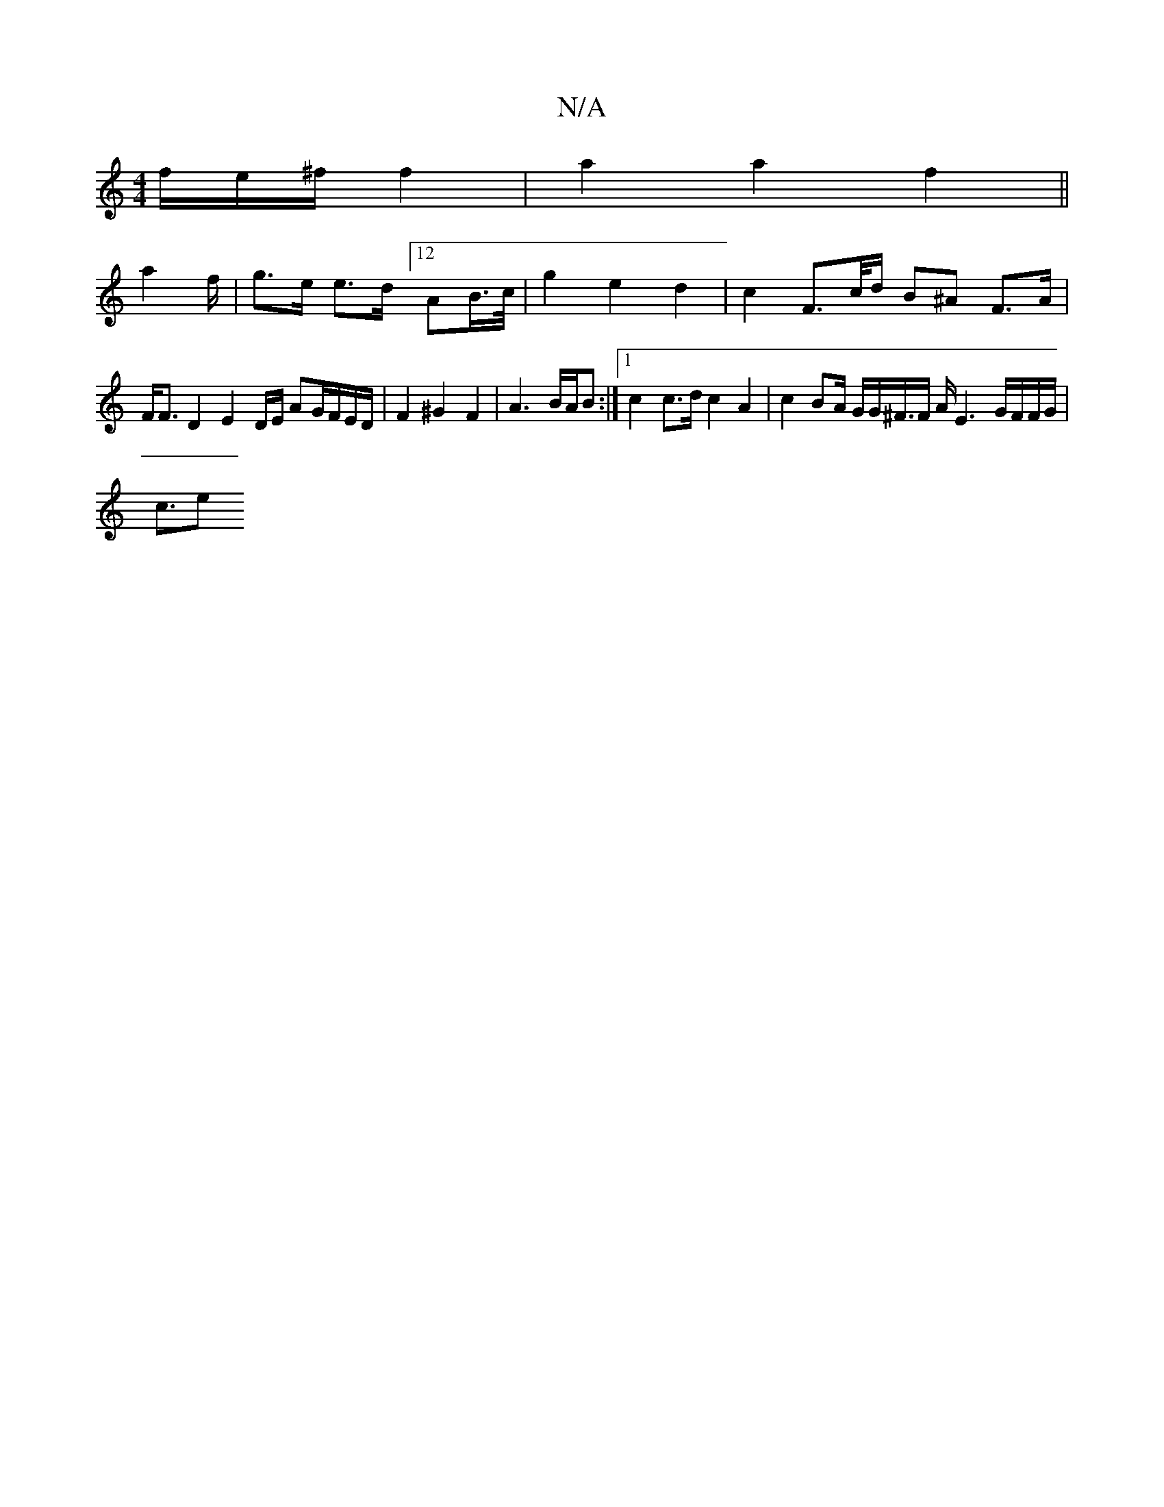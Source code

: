 X:1
T:N/A
M:4/4
R:N/A
K:Cmajor
2f/e/^f/2 f2|a2 a2 f2 ||
a2-/f/ | g>e e>d [12 AB/>c/ | g2 e2 d2 | c2F>c/2d/2 B^A F>A | F<F D2 E2 D/2E/2 AG/2F/2/2E/2D/2|F2 ^G2 F2 | A3B/2A/2B :|[1 c2c>d c2 A2 |c2 BA/2 G/G/^F/>F A/E6/2 G/F/F/G/|
c3/2e